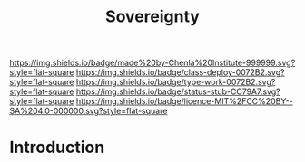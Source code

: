 #   -*- mode: org; fill-column: 60 -*-

#+TITLE: Sovereignty
#+STARTUP: showall
#+TOC: headlines 4
#+PROPERTY: filename
  :PROPERTIES:
  :CUSTOM_ID: 
  :Name:      /home/deerpig/proj/chenla/deploy/social-sovereignty.org
  :Created:   2017-05-01T19:33@Prek Leap (11.642600N-104.919210W)
  :ID:        6d76c884-9ada-4df2-b785-5ac6ee49b88e
  :VER:       551748466.588430659
  :GEO:       48P-491193-1287029-15
  :BXID:      proj:PIY1-6617
  :Class:     deploy
  :Type:      work
  :Status:    stub
  :Licence:   MIT/CC BY-SA 4.0
  :END:

[[https://img.shields.io/badge/made%20by-Chenla%20Institute-999999.svg?style=flat-square]] 
[[https://img.shields.io/badge/class-deploy-0072B2.svg?style=flat-square]]
[[https://img.shields.io/badge/type-work-0072B2.svg?style=flat-square]]
[[https://img.shields.io/badge/status-stub-CC79A7.svg?style=flat-square]]
[[https://img.shields.io/badge/licence-MIT%2FCC%20BY--SA%204.0-000000.svg?style=flat-square]]


* Introduction



